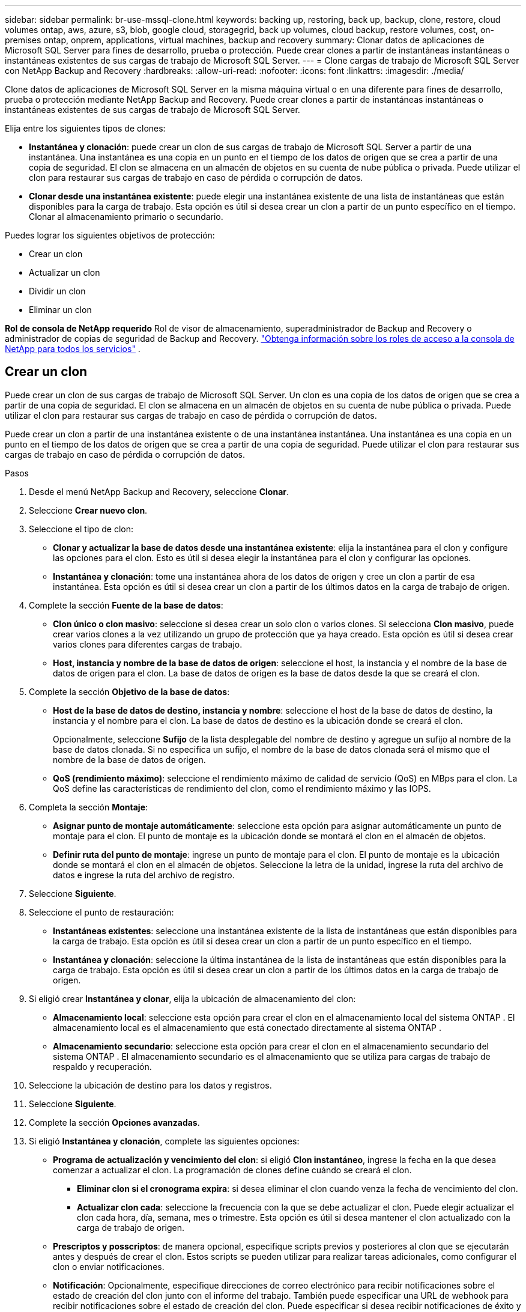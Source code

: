 ---
sidebar: sidebar 
permalink: br-use-mssql-clone.html 
keywords: backing up, restoring, back up, backup, clone, restore, cloud volumes ontap, aws, azure, s3, blob, google cloud, storagegrid, back up volumes, cloud backup, restore volumes, cost, on-premises ontap, onprem, applications, virtual machines, backup and recovery 
summary: Clonar datos de aplicaciones de Microsoft SQL Server para fines de desarrollo, prueba o protección.  Puede crear clones a partir de instantáneas instantáneas o instantáneas existentes de sus cargas de trabajo de Microsoft SQL Server. 
---
= Clone cargas de trabajo de Microsoft SQL Server con NetApp Backup and Recovery
:hardbreaks:
:allow-uri-read: 
:nofooter: 
:icons: font
:linkattrs: 
:imagesdir: ./media/


[role="lead"]
Clone datos de aplicaciones de Microsoft SQL Server en la misma máquina virtual o en una diferente para fines de desarrollo, prueba o protección mediante NetApp Backup and Recovery.  Puede crear clones a partir de instantáneas instantáneas o instantáneas existentes de sus cargas de trabajo de Microsoft SQL Server.

Elija entre los siguientes tipos de clones:

* *Instantánea y clonación*: puede crear un clon de sus cargas de trabajo de Microsoft SQL Server a partir de una instantánea.  Una instantánea es una copia en un punto en el tiempo de los datos de origen que se crea a partir de una copia de seguridad.  El clon se almacena en un almacén de objetos en su cuenta de nube pública o privada.  Puede utilizar el clon para restaurar sus cargas de trabajo en caso de pérdida o corrupción de datos.
* *Clonar desde una instantánea existente*: puede elegir una instantánea existente de una lista de instantáneas que están disponibles para la carga de trabajo.  Esta opción es útil si desea crear un clon a partir de un punto específico en el tiempo.  Clonar al almacenamiento primario o secundario.


Puedes lograr los siguientes objetivos de protección:

* Crear un clon
* Actualizar un clon
* Dividir un clon
* Eliminar un clon


*Rol de consola de NetApp requerido* Rol de visor de almacenamiento, superadministrador de Backup and Recovery o administrador de copias de seguridad de Backup and Recovery. https://docs.netapp.com/us-en/console-setup-admin/reference-iam-predefined-roles.html["Obtenga información sobre los roles de acceso a la consola de NetApp para todos los servicios"^] .



== Crear un clon

Puede crear un clon de sus cargas de trabajo de Microsoft SQL Server.  Un clon es una copia de los datos de origen que se crea a partir de una copia de seguridad.  El clon se almacena en un almacén de objetos en su cuenta de nube pública o privada.  Puede utilizar el clon para restaurar sus cargas de trabajo en caso de pérdida o corrupción de datos.

Puede crear un clon a partir de una instantánea existente o de una instantánea instantánea.  Una instantánea es una copia en un punto en el tiempo de los datos de origen que se crea a partir de una copia de seguridad.  Puede utilizar el clon para restaurar sus cargas de trabajo en caso de pérdida o corrupción de datos.

.Pasos
. Desde el menú NetApp Backup and Recovery, seleccione *Clonar*.
. Seleccione *Crear nuevo clon*.
. Seleccione el tipo de clon:
+
** *Clonar y actualizar la base de datos desde una instantánea existente*: elija la instantánea para el clon y configure las opciones para el clon.  Esto es útil si desea elegir la instantánea para el clon y configurar las opciones.
** *Instantánea y clonación*: tome una instantánea ahora de los datos de origen y cree un clon a partir de esa instantánea.  Esta opción es útil si desea crear un clon a partir de los últimos datos en la carga de trabajo de origen.


. Complete la sección *Fuente de la base de datos*:
+
** *Clon único o clon masivo*: seleccione si desea crear un solo clon o varios clones.  Si selecciona *Clon masivo*, puede crear varios clones a la vez utilizando un grupo de protección que ya haya creado.  Esta opción es útil si desea crear varios clones para diferentes cargas de trabajo.
** *Host, instancia y nombre de la base de datos de origen*: seleccione el host, la instancia y el nombre de la base de datos de origen para el clon.  La base de datos de origen es la base de datos desde la que se creará el clon.


. Complete la sección *Objetivo de la base de datos*:
+
** *Host de la base de datos de destino, instancia y nombre*: seleccione el host de la base de datos de destino, la instancia y el nombre para el clon.  La base de datos de destino es la ubicación donde se creará el clon.
+
Opcionalmente, seleccione *Sufijo* de la lista desplegable del nombre de destino y agregue un sufijo al nombre de la base de datos clonada.  Si no especifica un sufijo, el nombre de la base de datos clonada será el mismo que el nombre de la base de datos de origen.

** *QoS (rendimiento máximo)*: seleccione el rendimiento máximo de calidad de servicio (QoS) en MBps para el clon.  La QoS define las características de rendimiento del clon, como el rendimiento máximo y las IOPS.


. Completa la sección *Montaje*:
+
** *Asignar punto de montaje automáticamente*: seleccione esta opción para asignar automáticamente un punto de montaje para el clon.  El punto de montaje es la ubicación donde se montará el clon en el almacén de objetos.
** *Definir ruta del punto de montaje*: ingrese un punto de montaje para el clon.  El punto de montaje es la ubicación donde se montará el clon en el almacén de objetos.  Seleccione la letra de la unidad, ingrese la ruta del archivo de datos e ingrese la ruta del archivo de registro.


. Seleccione *Siguiente*.
. Seleccione el punto de restauración:
+
** *Instantáneas existentes*: seleccione una instantánea existente de la lista de instantáneas que están disponibles para la carga de trabajo.  Esta opción es útil si desea crear un clon a partir de un punto específico en el tiempo.
** *Instantánea y clonación*: seleccione la última instantánea de la lista de instantáneas que están disponibles para la carga de trabajo.  Esta opción es útil si desea crear un clon a partir de los últimos datos en la carga de trabajo de origen.


. Si eligió crear *Instantánea y clonar*, elija la ubicación de almacenamiento del clon:
+
** *Almacenamiento local*: seleccione esta opción para crear el clon en el almacenamiento local del sistema ONTAP .  El almacenamiento local es el almacenamiento que está conectado directamente al sistema ONTAP .
** *Almacenamiento secundario*: seleccione esta opción para crear el clon en el almacenamiento secundario del sistema ONTAP .  El almacenamiento secundario es el almacenamiento que se utiliza para cargas de trabajo de respaldo y recuperación.


. Seleccione la ubicación de destino para los datos y registros.
. Seleccione *Siguiente*.
. Complete la sección *Opciones avanzadas*.
. Si eligió *Instantánea y clonación*, complete las siguientes opciones:
+
** *Programa de actualización y vencimiento del clon*: si eligió *Clon instantáneo*, ingrese la fecha en la que desea comenzar a actualizar el clon.  La programación de clones define cuándo se creará el clon.
+
*** *Eliminar clon si el cronograma expira*: si desea eliminar el clon cuando venza la fecha de vencimiento del clon.
*** *Actualizar clon cada*: seleccione la frecuencia con la que se debe actualizar el clon.  Puede elegir actualizar el clon cada hora, día, semana, mes o trimestre.  Esta opción es útil si desea mantener el clon actualizado con la carga de trabajo de origen.


** *Prescriptos y posscriptos*: de manera opcional, especifique scripts previos y posteriores al clon que se ejecutarán antes y después de crear el clon.  Estos scripts se pueden utilizar para realizar tareas adicionales, como configurar el clon o enviar notificaciones.
** *Notificación*: Opcionalmente, especifique direcciones de correo electrónico para recibir notificaciones sobre el estado de creación del clon junto con el informe del trabajo.  También puede especificar una URL de webhook para recibir notificaciones sobre el estado de creación del clon.  Puede especificar si desea recibir notificaciones de éxito y fracaso o solo de una u otra.
** *Etiquetas*: Seleccione una o más etiquetas que le ayudarán a buscar más adelante el grupo de recursos y seleccione *Aplicar*.  Por ejemplo, si agrega "RR.HH." como etiqueta a varios grupos de recursos, posteriormente podrá encontrar todos los grupos de recursos asociados con la etiqueta RR.HH.


. Seleccione *Crear*.
. Una vez creado el clon, podrás verlo en la página *Inventario*.




== Actualizar un clon

Puede actualizar un clon de sus cargas de trabajo de Microsoft SQL Server.  Al actualizar un clon, este se actualiza con los datos más recientes de la carga de trabajo de origen.  Esto es útil si desea mantener el clon actualizado con la carga de trabajo de origen.

Tiene la opción de cambiar el nombre de la base de datos, utilizar la última instantánea o actualizar desde una instantánea de producción existente.

.Pasos
. Desde el menú NetApp Backup and Recovery, seleccione *Clonar*.
. Seleccione el clon que desea actualizar.
. Seleccione el icono Accionesimage:../media/icon-action.png["Opción de acciones"] > *Actualizar clon*.
. Complete la sección *Configuración avanzada*:
+
** *Alcance de recuperación*: elija si desea recuperar todas las copias de seguridad de registros o las copias de seguridad de registros hasta un punto específico en el tiempo.  Esta opción es útil si desea recuperar el clon a un punto específico en el tiempo.
** *Programa de actualización y vencimiento del clon*: si eligió *Clon instantáneo*, ingrese la fecha en la que desea comenzar a actualizar el clon.  La programación de clones define cuándo se creará el clon.
+
*** *Eliminar clon si el cronograma expira*: si desea eliminar el clon cuando venza la fecha de vencimiento del clon.
*** *Actualizar clon cada*: seleccione la frecuencia con la que se debe actualizar el clon.  Puede elegir actualizar el clon cada hora, día, semana, mes o trimestre.  Esta opción es útil si desea mantener el clon actualizado con la carga de trabajo de origen.


** *Configuración de iGroup*: seleccione el iGroup para el clon.  El igroup es una agrupación lógica de iniciadores que se utilizan para acceder al clon.  Puede seleccionar un igroup existente o crear uno nuevo.  Seleccione el igroup del sistema de almacenamiento ONTAP primario o secundario.
** *Prescriptos y posscriptos*: de manera opcional, especifique scripts previos y posteriores al clon que se ejecutarán antes y después de crear el clon.  Estos scripts se pueden utilizar para realizar tareas adicionales, como configurar el clon o enviar notificaciones.
** *Notificación*: Opcionalmente, especifique direcciones de correo electrónico para recibir notificaciones sobre el estado de creación del clon junto con el informe del trabajo.  También puede especificar una URL de webhook para recibir notificaciones sobre el estado de creación del clon.  Puede especificar si desea recibir notificaciones de éxito y fracaso o solo de una u otra.
** *Etiquetas*: Ingrese una o más etiquetas que le ayudarán a buscar posteriormente el grupo de recursos.  Por ejemplo, si agrega "RR.HH." como etiqueta a varios grupos de recursos, posteriormente podrá encontrar todos los grupos de recursos asociados con la etiqueta RR.HH.


. En el cuadro de diálogo Confirmación de actualización, para continuar, seleccione *Actualizar*.




== Omitir una actualización de clon

Es posible que desee omitir una actualización de clon si no desea actualizar el clon con los datos más recientes de la carga de trabajo de origen.  Omitir una actualización de clon le permite mantener el clon tal como está sin actualizarlo.

.Pasos
. Desde el menú NetApp Backup and Recovery, seleccione *Clonar*.
. Seleccione el clon cuya actualización desea omitir.
. Seleccione el icono Accionesimage:../media/icon-action.png["Opción de acciones"] > *Omitir actualización*.
. En el cuadro de diálogo de confirmación Omitir actualización, haga lo siguiente:
+
.. Para omitir solo el próximo programa de actualización, seleccione *Omitir solo el próximo programa de actualización*.
.. Para continuar, seleccione *Omitir*.






== Dividir un clon

Puede dividir un clon de sus cargas de trabajo de Microsoft SQL Server.  Al dividir un clon se crea una nueva copia de seguridad del clon.  La nueva copia de seguridad se puede utilizar para restaurar las cargas de trabajo.

Puedes elegir dividir un clon como clones independientes o de largo plazo.  Un asistente muestra la lista de agregados que forman parte del SVM, sus tamaños y dónde reside el volumen clonado.  NetApp Backup and Recovery también indica si hay suficiente espacio para dividir el clon.  Una vez dividido el clon, éste se convierte en una base de datos independiente para su protección.

El trabajo de clonación no se eliminará y se puede reutilizar para otros clones.

.Pasos
. Desde el menú NetApp Backup and Recovery, seleccione *Clonar*.
. Seleccione un clon.
. Seleccione el icono Accionesimage:../media/icon-action.png["Opción de acciones"] > *Clon dividido*.
. Revise los detalles del clon dividido y seleccione *Dividir*.
. Cuando se crea el clon dividido, puedes verlo en la página *Inventario*.




== Eliminar un clon

Puede eliminar un clon de sus cargas de trabajo de Microsoft SQL Server.  Al eliminar un clon, se elimina el clon del almacén de objetos y se libera espacio de almacenamiento.

Si el clon está protegido por una política, el clon se elimina, incluido el trabajo.

.Pasos
. Desde el menú NetApp Backup and Recovery, seleccione *Clonar*.
. Seleccione un clon.
. Seleccione el icono Accionesimage:../media/icon-action.png["Opción de acciones"] > *Eliminar clon*.
. En el cuadro de diálogo Confirmar eliminación de clon, revise los detalles de eliminación.
+
.. Para eliminar los recursos clonados de SnapCenter incluso si los clones o su almacenamiento no son accesibles, seleccione *Forzar eliminación*.
.. Seleccione *Eliminar*.


. Cuando se elimina el clon, se elimina de la página *Inventario*.

